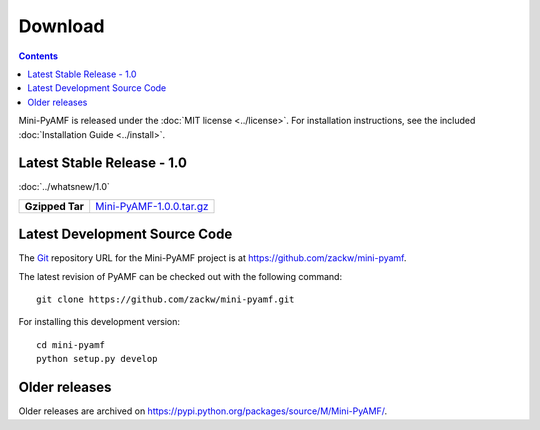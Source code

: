 ============
  Download
============

.. contents::

Mini-PyAMF is released under the :doc:`MIT license <../license>`. For
installation instructions, see the included :doc:`Installation Guide
<../install>`.


Latest Stable Release - 1.0
===========================

:doc:`../whatsnew/1.0`

+-----------------+-----------------------------------+
| **Gzipped Tar** | `Mini-PyAMF-1.0.0.tar.gz`_        |
+-----------------+-----------------------------------+

Latest Development Source Code
==============================

The Git_ repository URL for the Mini-PyAMF project is at
https://github.com/zackw/mini-pyamf.

The latest revision of PyAMF can be checked out with the
following command::

    git clone https://github.com/zackw/mini-pyamf.git

For installing this development version::

    cd mini-pyamf
    python setup.py develop

Older releases
==============

Older releases are archived on https://pypi.python.org/packages/source/M/Mini-PyAMF/.

.. _Git: https://git-scm.com/
.. _Mini-PyAMF-1.0.0.tar.gz: https://pypi.python.org/packages/source/M/Mini-PyAMF/Mini-PyAMF-1.0.0.tar.gz
